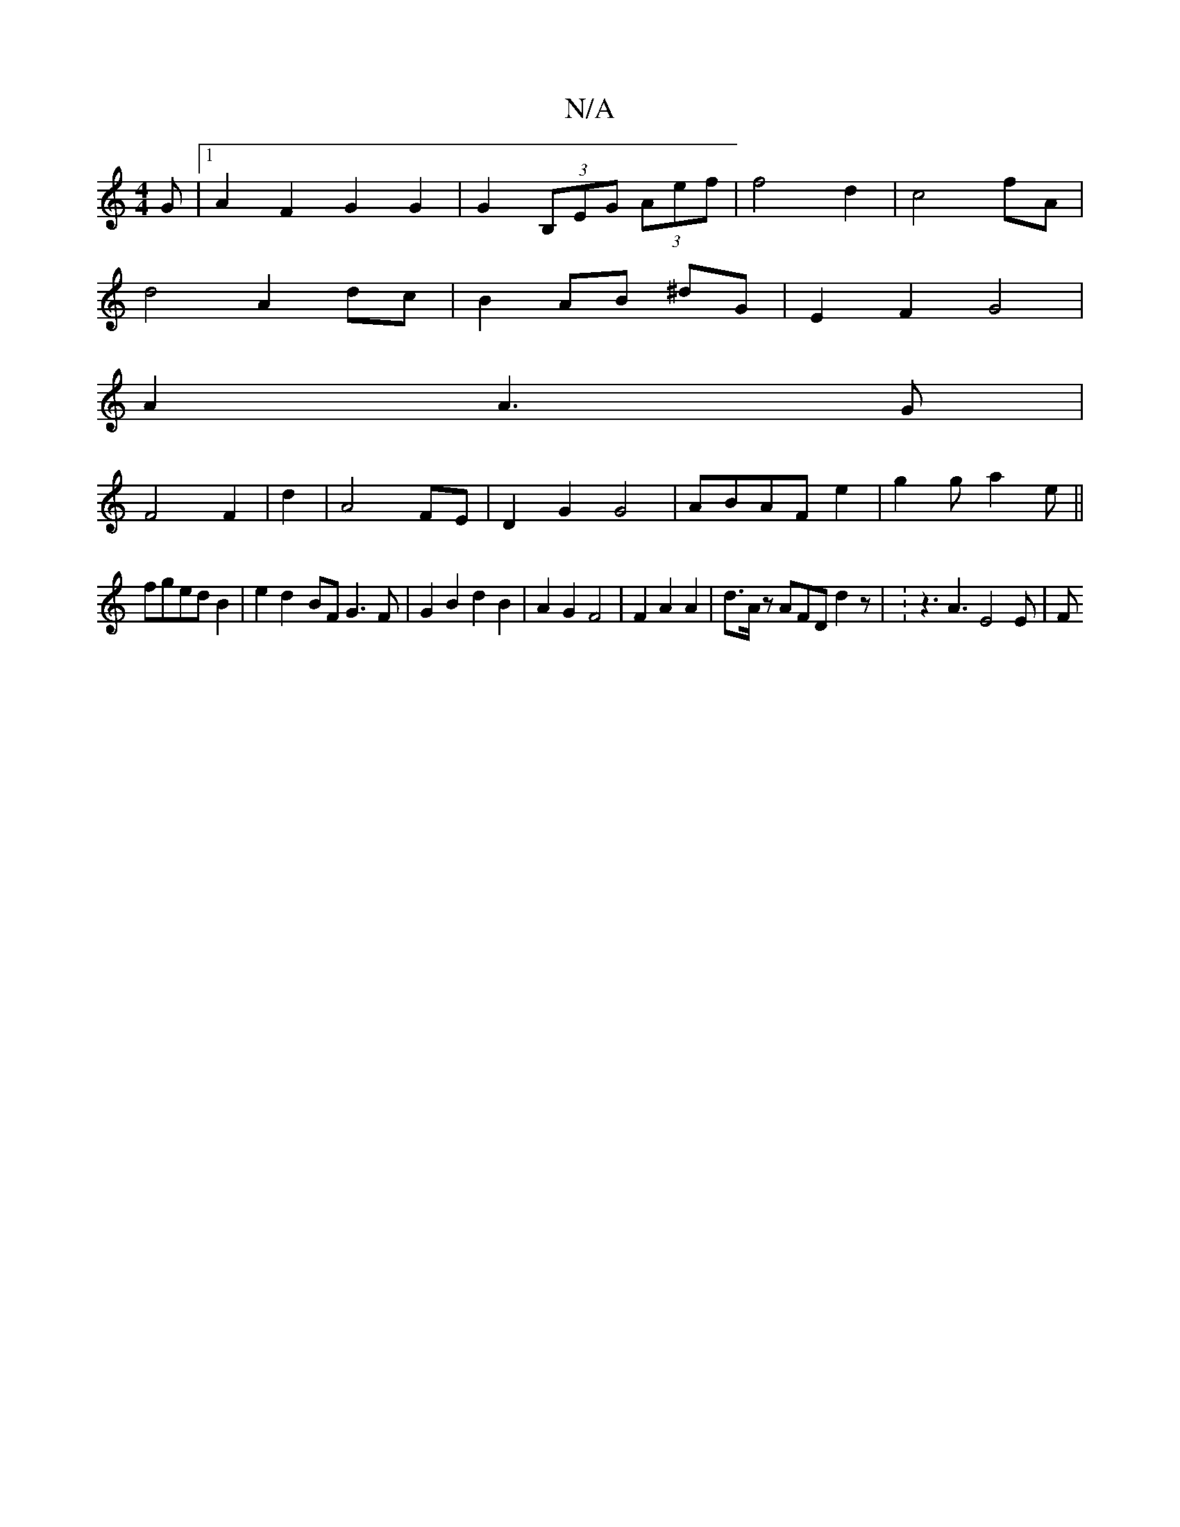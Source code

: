 X:1
T:N/A
M:4/4
R:N/A
K:Cmajor
G|1 A2 F2 G2 G2|G2- (3B,EG (3Aef|f4 d2|c4fA |
d4 A2 dc|B2AB ^dG|E2 F2 G4 |
A2 A3G|
F4 F2|d2|A4 FE|D2G2G4|ABAF e2|g2g a2e ||
fged B2|e2d2- BF G3F|G2B2 d2B2|A2G2F4|F2A2A2|d>Az AFD d2 z | V:z3A3 E4 E | F